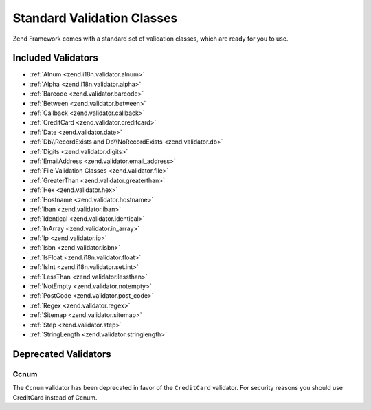 .. _zend.validator.set:

Standard Validation Classes
===========================

Zend Framework comes with a standard set of validation classes, which are ready for you to use.

.. _zend.validator.included-validators:

Included Validators
-------------------

- :ref:`Alnum <zend.i18n.validator.alnum>`
- :ref:`Alpha <zend.i18n.validator.alpha>`
- :ref:`Barcode <zend.validator.barcode>`
- :ref:`Between <zend.validator.between>`
- :ref:`Callback <zend.validator.callback>`
- :ref:`CreditCard <zend.validator.creditcard>`
- :ref:`Date <zend.validator.date>`
- :ref:`Db\\RecordExists and Db\\NoRecordExists <zend.validator.db>`
- :ref:`Digits <zend.validator.digits>`
- :ref:`EmailAddress <zend.validator.email_address>`
- :ref:`File Validation Classes <zend.validator.file>`
- :ref:`GreaterThan <zend.validator.greaterthan>`
- :ref:`Hex <zend.validator.hex>`
- :ref:`Hostname <zend.validator.hostname>`
- :ref:`Iban <zend.validator.iban>`
- :ref:`Identical <zend.validator.identical>`
- :ref:`InArray <zend.validator.in_array>`
- :ref:`Ip <zend.validator.ip>`
- :ref:`Isbn <zend.validator.isbn>`
- :ref:`IsFloat <zend.i18n.validator.float>`
- :ref:`IsInt <zend.i18n.validator.set.int>`
- :ref:`LessThan <zend.validator.lessthan>`
- :ref:`NotEmpty <zend.validator.notempty>`
- :ref:`PostCode <zend.validator.post_code>`
- :ref:`Regex <zend.validator.regex>`
- :ref:`Sitemap <zend.validator.sitemap>`
- :ref:`Step <zend.validator.step>`
- :ref:`StringLength <zend.validator.stringlength>`

.. _zend.validator.set.deprecated-validators:

Deprecated Validators
---------------------

.. _zend.validator.set.ccnum:

Ccnum
^^^^^

The ``Ccnum`` validator has been deprecated in favor of the ``CreditCard`` validator. For security reasons you
should use CreditCard instead of Ccnum.
